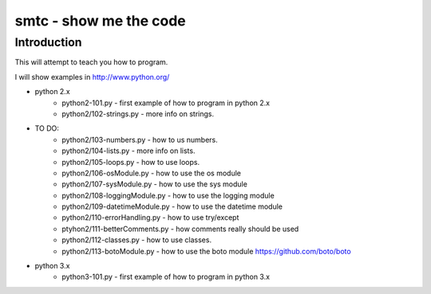 ####
smtc - show me the code
####

************
Introduction
************

This will attempt to teach you how to program.

I will show examples in http://www.python.org/

* python 2.x
    * python2-101.py                - first example of how to program in python 2.x
    * python2/102-strings.py        - more info on strings.

* TO DO:
    * python2/103-numbers.py        - how to us numbers.
    * python2/104-lists.py          - more info on lists.
    * python2/105-loops.py          - how to use loops.
    * python2/106-osModule.py       - how to use the os module
    * python2/107-sysModule.py      - how to use the sys module
    * python2/108-loggingModule.py  - how to use the logging module
    * python2/109-datetimeModule.py - how to use the datetime module
    * python2/110-errorHandling.py  - how to use try/except
    * ptyhon2/111-betterComments.py - how comments really should be used
    * python2/112-classes.py        - how to use classes.
    * python2/113-botoModule.py     - how to use the boto module https://github.com/boto/boto

* python 3.x 
    * python3-101.py                - first example of how to program in python 3.x
